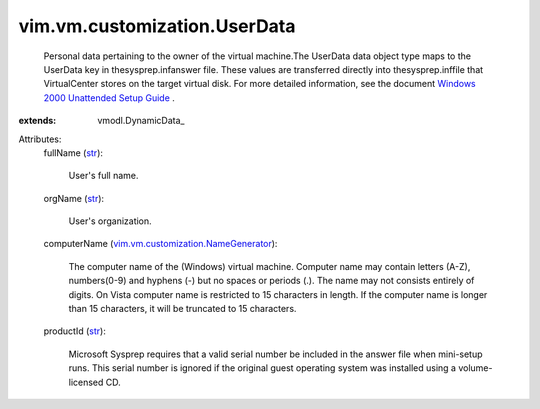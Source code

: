 
vim.vm.customization.UserData
=============================
  Personal data pertaining to the owner of the virtual machine.The UserData data object type maps to the UserData key in thesysprep.infanswer file. These values are transferred directly into thesysprep.inffile that VirtualCenter stores on the target virtual disk. For more detailed information, see the document `Windows 2000 Unattended Setup Guide <http://www.microsoft.com/technet/prodtechnol/Windows2000Pro/deploy/unattend/default.mspx>`_ .
:extends: vmodl.DynamicData_

Attributes:
    fullName (`str <https://docs.python.org/2/library/stdtypes.html>`_):

       User's full name.
    orgName (`str <https://docs.python.org/2/library/stdtypes.html>`_):

       User's organization.
    computerName (`vim.vm.customization.NameGenerator <vim/vm/customization/NameGenerator.rst>`_):

       The computer name of the (Windows) virtual machine. Computer name may contain letters (A-Z), numbers(0-9) and hyphens (-) but no spaces or periods (.). The name may not consists entirely of digits. On Vista computer name is restricted to 15 characters in length. If the computer name is longer than 15 characters, it will be truncated to 15 characters.
    productId (`str <https://docs.python.org/2/library/stdtypes.html>`_):

       Microsoft Sysprep requires that a valid serial number be included in the answer file when mini-setup runs. This serial number is ignored if the original guest operating system was installed using a volume-licensed CD.
